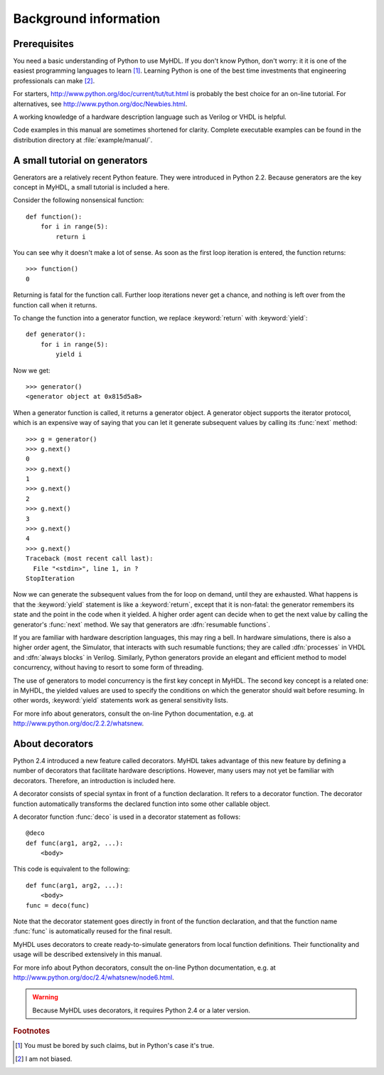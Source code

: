 
.. _background:

**********************
Background information
**********************


.. _prerequisites:

Prerequisites
=============

You need a basic understanding of Python to use MyHDL. If you don't know Python,
don't worry: it it is one of the easiest programming languages to learn  [#]_.
Learning Python is one of the best time investments that engineering
professionals can make  [#]_.

For starters, http://www.python.org/doc/current/tut/tut.html is probably the
best choice for an on-line tutorial. For alternatives, see
http://www.python.org/doc/Newbies.html.

A working knowledge of a hardware description language such as Verilog or VHDL
is helpful.

Code examples in this manual are sometimes shortened for clarity. Complete
executable examples can be found in the distribution directory at
:file:`example/manual/`.


.. _tutorial:

A small tutorial on generators
==============================

.. index:: single: generators; tutorial on

Generators are a relatively recent Python feature. They were introduced in
Python 2.2. Because generators are the key concept in MyHDL, a small tutorial is
included a here.

Consider the following nonsensical function::

   def function():
       for i in range(5):
           return i

You can see why it doesn't make a lot of sense. As soon as the first loop
iteration is entered, the function returns::

   >>> function()
   0

Returning is fatal for the function call. Further loop iterations never get a
chance, and nothing is left over from the function call when it returns.

To change the function into a generator function, we replace :keyword:`return`
with :keyword:`yield`::

   def generator():
       for i in range(5):
           yield i

Now we get::

   >>> generator()
   <generator object at 0x815d5a8>

When a generator function is called, it returns a generator object. A generator
object supports the iterator protocol, which is an expensive way of saying that
you can let it generate subsequent values by calling its :func:`next` method::

   >>> g = generator()
   >>> g.next()
   0
   >>> g.next()
   1
   >>> g.next()
   2
   >>> g.next()
   3
   >>> g.next()
   4
   >>> g.next()
   Traceback (most recent call last):
     File "<stdin>", line 1, in ?
   StopIteration

Now we can generate the subsequent values from the for loop on demand, until
they are exhausted. What happens is that the :keyword:`yield` statement is like
a :keyword:`return`, except that it is non-fatal: the generator remembers its
state and the point in the code when it yielded. A higher order agent can decide
when to get the next value by calling the generator's :func:`next` method. We
say that generators are :dfn:`resumable functions`.

.. index::
   single: VHDL; process
   single: Verilog; always block

If you are familiar with hardware description languages, this may ring a bell.
In hardware simulations, there is also a higher order agent, the Simulator, that
interacts with such resumable functions; they are called  :dfn:`processes` in
VHDL and  :dfn:`always blocks` in Verilog.  Similarly, Python generators provide
an elegant and efficient method to model concurrency, without having to resort
to some form of threading.

.. % 
.. % 

.. index:: single: sensitivity list

The use of generators to model concurrency is the first key concept in MyHDL.
The second key concept is a related one: in MyHDL, the yielded values are used
to specify the conditions on which the generator should wait before resuming. In
other words, :keyword:`yield` statements work as general  sensitivity lists.

.. % 

For more info about generators, consult the on-line Python documentation, e.g.
at http://www.python.org/doc/2.2.2/whatsnew.


.. _deco:

About decorators
================

.. index:: single: decorators; about

Python 2.4 introduced a new feature called decorators. MyHDL takes advantage
of this new feature by defining a number of decorators that facilitate hardware
descriptions. However, many users may not yet be familiar with decorators.
Therefore, an introduction is included here.

A decorator consists of special syntax in front of a function declaration. It
refers to a decorator function. The decorator function automatically transforms
the declared function into some other callable object.

A decorator function :func:`deco` is used in a decorator statement as follows::

   @deco
   def func(arg1, arg2, ...):
       <body>

This code is equivalent to the following::

   def func(arg1, arg2, ...):
       <body>
   func = deco(func)

Note that the decorator statement goes directly in front of the function
declaration, and that the function name :func:`func` is automatically reused for
the final result.

MyHDL uses decorators to create ready-to-simulate generators from local
function definitions. Their functionality and usage will be described
extensively in this manual.

For more info about Python decorators, consult the on-line Python documentation,
e.g. at http://www.python.org/doc/2.4/whatsnew/node6.html.

.. warning::

   Because MyHDL uses decorators, it requires Python 2.4 or a later version.

.. rubric:: Footnotes

.. [#] You must be bored by such claims, but in Python's case it's true.

.. [#] I am not biased.

